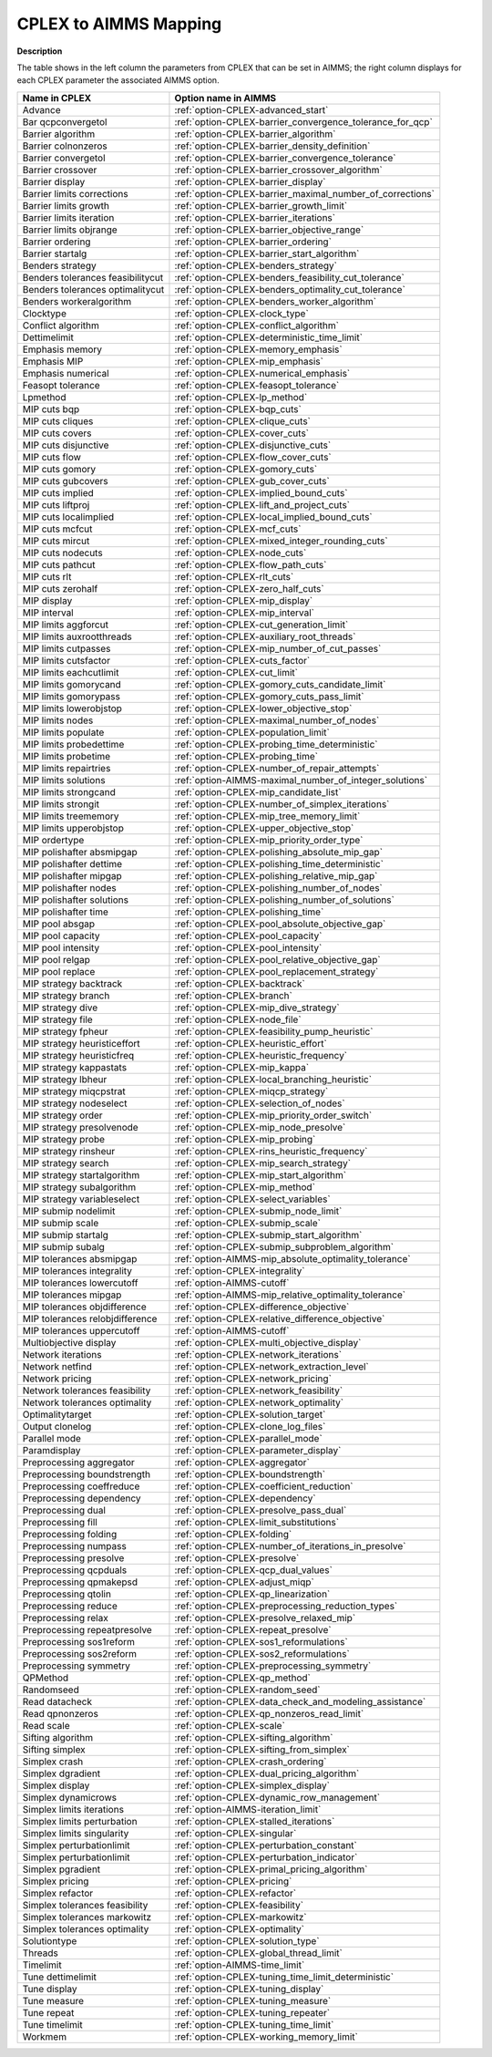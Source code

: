 

.. _CPLEX_to_AIMMS_Mapping:


CPLEX to AIMMS Mapping
===========================

**Description** 

The table shows in the left column the parameters from CPLEX that can be set in AIMMS; the right column displays for each CPLEX parameter the associated AIMMS option.

.. list-table::
   :header-rows: 0

   * - **Name in CPLEX**
     - **Option name in AIMMS** 
   * - Advance
     - :ref:`option-CPLEX-advanced_start`
   * - Bar qcpconvergetol
     - :ref:`option-CPLEX-barrier_convergence_tolerance_for_qcp`
   * - Barrier algorithm
     - :ref:`option-CPLEX-barrier_algorithm`
   * - Barrier colnonzeros
     - :ref:`option-CPLEX-barrier_density_definition`
   * - Barrier convergetol
     - :ref:`option-CPLEX-barrier_convergence_tolerance`
   * - Barrier crossover
     - :ref:`option-CPLEX-barrier_crossover_algorithm`
   * - Barrier display
     - :ref:`option-CPLEX-barrier_display`
   * - Barrier limits corrections
     - :ref:`option-CPLEX-barrier_maximal_number_of_corrections`
   * - Barrier limits growth
     - :ref:`option-CPLEX-barrier_growth_limit`
   * - Barrier limits iteration
     - :ref:`option-CPLEX-barrier_iterations`
   * - Barrier limits objrange
     - :ref:`option-CPLEX-barrier_objective_range`
   * - Barrier ordering
     - :ref:`option-CPLEX-barrier_ordering`
   * - Barrier startalg
     - :ref:`option-CPLEX-barrier_start_algorithm`
   * - Benders strategy
     - :ref:`option-CPLEX-benders_strategy`
   * - Benders tolerances feasibilitycut
     - :ref:`option-CPLEX-benders_feasibility_cut_tolerance`
   * - Benders tolerances optimalitycut
     - :ref:`option-CPLEX-benders_optimality_cut_tolerance`
   * - Benders workeralgorithm
     - :ref:`option-CPLEX-benders_worker_algorithm`
   * - Clocktype
     - :ref:`option-CPLEX-clock_type`
   * - Conflict algorithm
     - :ref:`option-CPLEX-conflict_algorithm`
   * - Dettimelimit
     - :ref:`option-CPLEX-deterministic_time_limit`
   * - Emphasis memory
     - :ref:`option-CPLEX-memory_emphasis`
   * - Emphasis MIP
     - :ref:`option-CPLEX-mip_emphasis`
   * - Emphasis numerical
     - :ref:`option-CPLEX-numerical_emphasis`
   * - Feasopt tolerance
     - :ref:`option-CPLEX-feasopt_tolerance`
   * - Lpmethod
     - :ref:`option-CPLEX-lp_method`
   * - MIP cuts bqp
     - :ref:`option-CPLEX-bqp_cuts`
   * - MIP cuts cliques
     - :ref:`option-CPLEX-clique_cuts`
   * - MIP cuts covers
     - :ref:`option-CPLEX-cover_cuts`
   * - MIP cuts disjunctive
     - :ref:`option-CPLEX-disjunctive_cuts`
   * - MIP cuts flow
     - :ref:`option-CPLEX-flow_cover_cuts`
   * - MIP cuts gomory
     - :ref:`option-CPLEX-gomory_cuts`
   * - MIP cuts gubcovers
     - :ref:`option-CPLEX-gub_cover_cuts`
   * - MIP cuts implied
     - :ref:`option-CPLEX-implied_bound_cuts`
   * - MIP cuts liftproj
     - :ref:`option-CPLEX-lift_and_project_cuts`
   * - MIP cuts localimplied
     - :ref:`option-CPLEX-local_implied_bound_cuts`
   * - MIP cuts mcfcut
     - :ref:`option-CPLEX-mcf_cuts`
   * - MIP cuts mircut
     - :ref:`option-CPLEX-mixed_integer_rounding_cuts`
   * - MIP cuts nodecuts
     - :ref:`option-CPLEX-node_cuts`
   * - MIP cuts pathcut
     - :ref:`option-CPLEX-flow_path_cuts`
   * - MIP cuts rlt
     - :ref:`option-CPLEX-rlt_cuts`
   * - MIP cuts zerohalf
     - :ref:`option-CPLEX-zero_half_cuts`
   * - MIP display
     - :ref:`option-CPLEX-mip_display`
   * - MIP interval
     - :ref:`option-CPLEX-mip_interval`
   * - MIP limits aggforcut
     - :ref:`option-CPLEX-cut_generation_limit`
   * - MIP limits auxrootthreads
     - :ref:`option-CPLEX-auxiliary_root_threads`
   * - MIP limits cutpasses
     - :ref:`option-CPLEX-mip_number_of_cut_passes`
   * - MIP limits cutsfactor
     - :ref:`option-CPLEX-cuts_factor`
   * - MIP limits eachcutlimit
     - :ref:`option-CPLEX-cut_limit`
   * - MIP limits gomorycand
     - :ref:`option-CPLEX-gomory_cuts_candidate_limit`
   * - MIP limits gomorypass
     - :ref:`option-CPLEX-gomory_cuts_pass_limit`
   * - MIP limits lowerobjstop
     - :ref:`option-CPLEX-lower_objective_stop`
   * - MIP limits nodes
     - :ref:`option-CPLEX-maximal_number_of_nodes`
   * - MIP limits populate
     - :ref:`option-CPLEX-population_limit`
   * - MIP limits probedettime
     - :ref:`option-CPLEX-probing_time_deterministic`
   * - MIP limits probetime
     - :ref:`option-CPLEX-probing_time`
   * - MIP limits repairtries
     - :ref:`option-CPLEX-number_of_repair_attempts`
   * - MIP limits solutions
     - :ref:`option-AIMMS-maximal_number_of_integer_solutions`
   * - MIP limits strongcand
     - :ref:`option-CPLEX-mip_candidate_list`
   * - MIP limits strongit
     - :ref:`option-CPLEX-number_of_simplex_iterations`
   * - MIP limits treememory
     - :ref:`option-CPLEX-mip_tree_memory_limit`
   * - MIP limits upperobjstop
     - :ref:`option-CPLEX-upper_objective_stop`
   * - MIP ordertype
     - :ref:`option-CPLEX-mip_priority_order_type`
   * - MIP polishafter absmipgap
     - :ref:`option-CPLEX-polishing_absolute_mip_gap`
   * - MIP polishafter dettime
     - :ref:`option-CPLEX-polishing_time_deterministic`
   * - MIP polishafter mipgap
     - :ref:`option-CPLEX-polishing_relative_mip_gap`
   * - MIP polishafter nodes
     - :ref:`option-CPLEX-polishing_number_of_nodes`
   * - MIP polishafter solutions
     - :ref:`option-CPLEX-polishing_number_of_solutions`
   * - MIP polishafter time
     - :ref:`option-CPLEX-polishing_time`
   * - MIP pool absgap
     - :ref:`option-CPLEX-pool_absolute_objective_gap`
   * - MIP pool capacity
     - :ref:`option-CPLEX-pool_capacity`
   * - MIP pool intensity
     - :ref:`option-CPLEX-pool_intensity`
   * - MIP pool relgap
     - :ref:`option-CPLEX-pool_relative_objective_gap`
   * - MIP pool replace
     - :ref:`option-CPLEX-pool_replacement_strategy`
   * - MIP strategy backtrack
     - :ref:`option-CPLEX-backtrack`
   * - MIP strategy branch
     - :ref:`option-CPLEX-branch`
   * - MIP strategy dive
     - :ref:`option-CPLEX-mip_dive_strategy`
   * - MIP strategy file
     - :ref:`option-CPLEX-node_file`
   * - MIP strategy fpheur
     - :ref:`option-CPLEX-feasibility_pump_heuristic`
   * - MIP strategy heuristiceffort
     - :ref:`option-CPLEX-heuristic_effort`
   * - MIP strategy heuristicfreq
     - :ref:`option-CPLEX-heuristic_frequency`
   * - MIP strategy kappastats
     - :ref:`option-CPLEX-mip_kappa`
   * - MIP strategy lbheur
     - :ref:`option-CPLEX-local_branching_heuristic`
   * - MIP strategy miqcpstrat
     - :ref:`option-CPLEX-miqcp_strategy`
   * - MIP strategy nodeselect
     - :ref:`option-CPLEX-selection_of_nodes`
   * - MIP strategy order
     - :ref:`option-CPLEX-mip_priority_order_switch`
   * - MIP strategy presolvenode
     - :ref:`option-CPLEX-mip_node_presolve`
   * - MIP strategy probe
     - :ref:`option-CPLEX-mip_probing`
   * - MIP strategy rinsheur
     - :ref:`option-CPLEX-rins_heuristic_frequency`
   * - MIP strategy search
     - :ref:`option-CPLEX-mip_search_strategy`
   * - MIP strategy startalgorithm
     - :ref:`option-CPLEX-mip_start_algorithm`
   * - MIP strategy subalgorithm
     - :ref:`option-CPLEX-mip_method`
   * - MIP strategy variableselect
     - :ref:`option-CPLEX-select_variables`
   * - MIP submip nodelimit
     - :ref:`option-CPLEX-submip_node_limit`
   * - MIP submip scale
     - :ref:`option-CPLEX-submip_scale`
   * - MIP submip startalg
     - :ref:`option-CPLEX-submip_start_algorithm`
   * - MIP submip subalg
     - :ref:`option-CPLEX-submip_subproblem_algorithm`
   * - MIP tolerances absmipgap
     - :ref:`option-AIMMS-mip_absolute_optimality_tolerance`
   * - MIP tolerances integrality
     - :ref:`option-CPLEX-integrality`
   * - MIP tolerances lowercutoff
     - :ref:`option-AIMMS-cutoff`
   * - MIP tolerances mipgap
     - :ref:`option-AIMMS-mip_relative_optimality_tolerance`
   * - MIP tolerances objdifference
     - :ref:`option-CPLEX-difference_objective`
   * - MIP tolerances relobjdifference
     - :ref:`option-CPLEX-relative_difference_objective`
   * - MIP tolerances uppercutoff
     - :ref:`option-AIMMS-cutoff`
   * - Multiobjective display
     - :ref:`option-CPLEX-multi_objective_display`
   * - Network iterations
     - :ref:`option-CPLEX-network_iterations`
   * - Network netfind
     - :ref:`option-CPLEX-network_extraction_level`
   * - Network pricing
     - :ref:`option-CPLEX-network_pricing`
   * - Network tolerances feasibility
     - :ref:`option-CPLEX-network_feasibility`
   * - Network tolerances optimality
     - :ref:`option-CPLEX-network_optimality`
   * - Optimalitytarget
     - :ref:`option-CPLEX-solution_target`
   * - Output clonelog
     - :ref:`option-CPLEX-clone_log_files`
   * - Parallel mode
     - :ref:`option-CPLEX-parallel_mode`
   * - Paramdisplay
     - :ref:`option-CPLEX-parameter_display`
   * - Preprocessing aggregator
     - :ref:`option-CPLEX-aggregator`
   * - Preprocessing boundstrength
     - :ref:`option-CPLEX-boundstrength`
   * - Preprocessing coeffreduce
     - :ref:`option-CPLEX-coefficient_reduction`
   * - Preprocessing dependency
     - :ref:`option-CPLEX-dependency`
   * - Preprocessing dual
     - :ref:`option-CPLEX-presolve_pass_dual`
   * - Preprocessing fill
     - :ref:`option-CPLEX-limit_substitutions`
   * - Preprocessing folding
     - :ref:`option-CPLEX-folding`
   * - Preprocessing numpass
     - :ref:`option-CPLEX-number_of_iterations_in_presolve`
   * - Preprocessing presolve
     - :ref:`option-CPLEX-presolve`
   * - Preprocessing qcpduals
     - :ref:`option-CPLEX-qcp_dual_values`
   * - Preprocessing qpmakepsd
     - :ref:`option-CPLEX-adjust_miqp`
   * - Preprocessing qtolin
     - :ref:`option-CPLEX-qp_linearization`
   * - Preprocessing reduce
     - :ref:`option-CPLEX-preprocessing_reduction_types`
   * - Preprocessing relax
     - :ref:`option-CPLEX-presolve_relaxed_mip`
   * - Preprocessing repeatpresolve
     - :ref:`option-CPLEX-repeat_presolve`
   * - Preprocessing sos1reform
     - :ref:`option-CPLEX-sos1_reformulations`
   * - Preprocessing sos2reform
     - :ref:`option-CPLEX-sos2_reformulations`
   * - Preprocessing symmetry
     - :ref:`option-CPLEX-preprocessing_symmetry`
   * - QPMethod
     - :ref:`option-CPLEX-qp_method`
   * - Randomseed
     - :ref:`option-CPLEX-random_seed`
   * - Read datacheck
     - :ref:`option-CPLEX-data_check_and_modeling_assistance`
   * - Read qpnonzeros
     - :ref:`option-CPLEX-qp_nonzeros_read_limit`
   * - Read scale
     - :ref:`option-CPLEX-scale`
   * - Sifting algorithm
     - :ref:`option-CPLEX-sifting_algorithm`
   * - Sifting simplex
     - :ref:`option-CPLEX-sifting_from_simplex`
   * - Simplex crash
     - :ref:`option-CPLEX-crash_ordering`
   * - Simplex dgradient
     - :ref:`option-CPLEX-dual_pricing_algorithm`
   * - Simplex display
     - :ref:`option-CPLEX-simplex_display`
   * - Simplex dynamicrows
     - :ref:`option-CPLEX-dynamic_row_management`
   * - Simplex limits iterations
     - :ref:`option-AIMMS-iteration_limit`
   * - Simplex limits perturbation
     - :ref:`option-CPLEX-stalled_iterations`
   * - Simplex limits singularity
     - :ref:`option-CPLEX-singular`
   * - Simplex perturbationlimit
     - :ref:`option-CPLEX-perturbation_constant`
   * - Simplex perturbationlimit
     - :ref:`option-CPLEX-perturbation_indicator`
   * - Simplex pgradient
     - :ref:`option-CPLEX-primal_pricing_algorithm`
   * - Simplex pricing
     - :ref:`option-CPLEX-pricing`
   * - Simplex refactor
     - :ref:`option-CPLEX-refactor`
   * - Simplex tolerances feasibility
     - :ref:`option-CPLEX-feasibility`
   * - Simplex tolerances markowitz
     - :ref:`option-CPLEX-markowitz`
   * - Simplex tolerances optimality
     - :ref:`option-CPLEX-optimality`
   * - Solutiontype
     - :ref:`option-CPLEX-solution_type`
   * - Threads
     - :ref:`option-CPLEX-global_thread_limit`
   * - Timelimit
     - :ref:`option-AIMMS-time_limit`
   * - Tune dettimelimit
     - :ref:`option-CPLEX-tuning_time_limit_deterministic`
   * - Tune display
     - :ref:`option-CPLEX-tuning_display`
   * - Tune measure
     - :ref:`option-CPLEX-tuning_measure`
   * - Tune repeat
     - :ref:`option-CPLEX-tuning_repeater`
   * - Tune timelimit
     - :ref:`option-CPLEX-tuning_time_limit`
   * - Workmem
     - :ref:`option-CPLEX-working_memory_limit`
